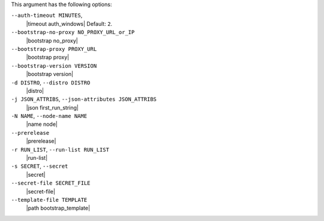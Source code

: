 .. The contents of this file are included in multiple topics.
.. This file describes a command or a sub-command for Knife.
.. This file should not be changed in a way that hinders its ability to appear in multiple documentation sets.


This argument has the following options:

``--auth-timeout MINUTES``,
   |timeout auth_windows| Default: ``2``.

``--bootstrap-no-proxy NO_PROXY_URL_or_IP``
   |bootstrap no_proxy|

``--bootstrap-proxy PROXY_URL``
   |bootstrap proxy|

``--bootstrap-version VERSION``
   |bootstrap version|

``-d DISTRO``, ``--distro DISTRO``
   |distro|

``-j JSON_ATTRIBS``, ``--json-attributes JSON_ATTRIBS``
   |json first_run_string|

``-N NAME``, ``--node-name NAME``
   |name node|

``--prerelease``
   |prerelease|

``-r RUN_LIST``, ``--run-list RUN_LIST``
   |run-list|

``-s SECRET``, ``--secret``
   |secret|

``--secret-file SECRET_FILE``
   |secret-file|

``--template-file TEMPLATE``
   |path bootstrap_template|



